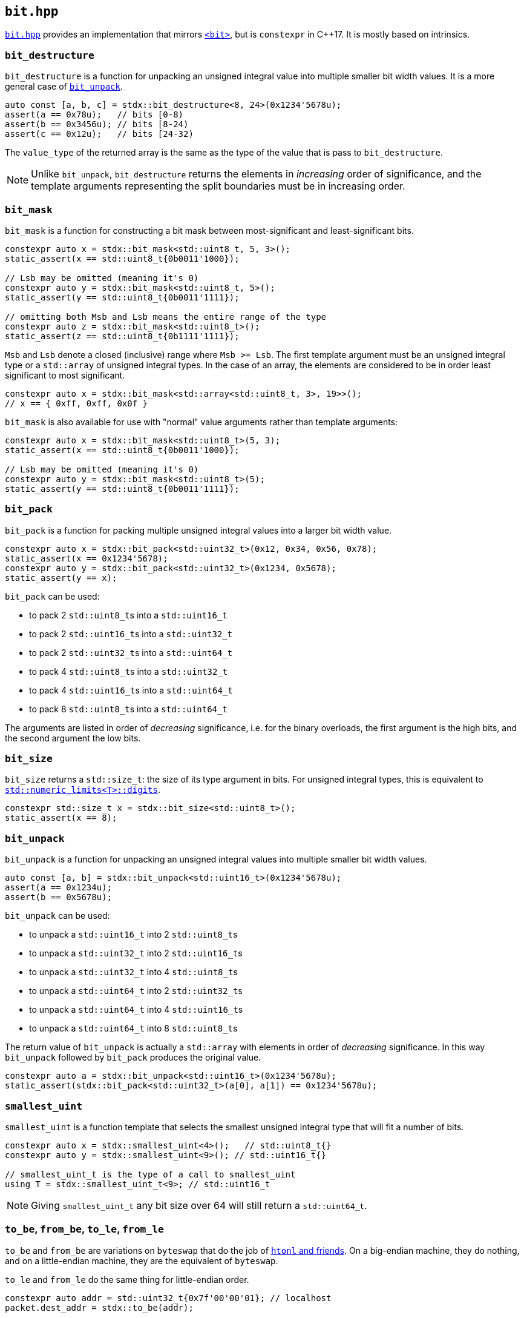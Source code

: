 
== `bit.hpp`

https://github.com/intel/cpp-std-extensions/blob/main/include/stdx/bit.hpp[`bit.hpp`]
provides an implementation that mirrors
https://en.cppreference.com/w/cpp/header/bit[`<bit>`], but is
`constexpr` in C++17. It is mostly based on intrinsics.

=== `bit_destructure`

`bit_destructure` is a function for unpacking an unsigned integral value into multiple
smaller bit width values. It is a more general case of xref:bit.adoc#_bit_unpack[`bit_unpack`].

[source,cpp]
----
auto const [a, b, c] = stdx::bit_destructure<8, 24>(0x1234'5678u);
assert(a == 0x78u);   // bits [0-8)
assert(b == 0x3456u); // bits [8-24)
assert(c == 0x12u);   // bits [24-32)
----

The `value_type` of the returned array is the same as the type of the value that
is pass to `bit_destructure`.

NOTE: Unlike `bit_unpack`, `bit_destructure` returns the elements in
_increasing_ order of significance, and the template arguments representing the
split boundaries must be in increasing order.

=== `bit_mask`

`bit_mask` is a function for constructing a bit mask between most-significant
and least-significant bits.

[source,cpp]
----
constexpr auto x = stdx::bit_mask<std::uint8_t, 5, 3>();
static_assert(x == std::uint8_t{0b0011'1000});

// Lsb may be omitted (meaning it's 0)
constexpr auto y = stdx::bit_mask<std::uint8_t, 5>();
static_assert(y == std::uint8_t{0b0011'1111});

// omitting both Msb and Lsb means the entire range of the type
constexpr auto z = stdx::bit_mask<std::uint8_t>();
static_assert(z == std::uint8_t{0b1111'1111});
----

`Msb` and `Lsb` denote a closed (inclusive) range where `Msb >= Lsb`. The first
template argument must be an unsigned integral type or a `std::array` of
unsigned integral types. In the case of an array, the elements are considered to
be in order least significant to most significant.

[source,cpp]
----
constexpr auto x = stdx::bit_mask<std::array<std::uint8_t, 3>, 19>>();
// x == { 0xff, 0xff, 0x0f }
----

`bit_mask` is also available for use with "normal" value arguments rather than
template arguments:

[source,cpp]
----
constexpr auto x = stdx::bit_mask<std::uint8_t>(5, 3);
static_assert(x == std::uint8_t{0b0011'1000});

// Lsb may be omitted (meaning it's 0)
constexpr auto y = stdx::bit_mask<std::uint8_t>(5);
static_assert(y == std::uint8_t{0b0011'1111});
----

=== `bit_pack`

`bit_pack` is a function for packing multiple unsigned integral values into a
larger bit width value.

[source,cpp]
----
constexpr auto x = stdx::bit_pack<std::uint32_t>(0x12, 0x34, 0x56, 0x78);
static_assert(x == 0x1234'5678);
constexpr auto y = stdx::bit_pack<std::uint32_t>(0x1234, 0x5678);
static_assert(y == x);
----

`bit_pack` can be used:

- to pack 2 `std::uint8_t`​s into a `std::uint16_t`
- to pack 2 `std::uint16_t`​s into a `std::uint32_t`
- to pack 2 `std::uint32_t`​s into a `std::uint64_t`
- to pack 4 `std::uint8_t`​s into a `std::uint32_t`
- to pack 4 `std::uint16_t`​s into a `std::uint64_t`
- to pack 8 `std::uint8_t`​s into a `std::uint64_t`

The arguments are listed in order of _decreasing_ significance, i.e. for the binary
overloads, the first argument is the high bits, and the second argument the low
bits.

=== `bit_size`

`bit_size` returns a `std::size_t`: the size of its type argument in bits. For
unsigned integral types, this is equivalent to
https://en.cppreference.com/w/cpp/types/numeric_limits/digits[`std::numeric_limits<T>::digits`].

[source,cpp]
----
constexpr std::size_t x = stdx::bit_size<std::uint8_t>();
static_assert(x == 8);
----

=== `bit_unpack`

`bit_unpack` is a function for unpacking an unsigned integral values into multiple
smaller bit width values.

[source,cpp]
----
auto const [a, b] = stdx::bit_unpack<std::uint16_t>(0x1234'5678u);
assert(a == 0x1234u);
assert(b == 0x5678u);
----

`bit_unpack` can be used:

- to unpack a `std::uint16_t`  into 2 `std::uint8_t`​s
- to unpack a `std::uint32_t`  into 2 `std::uint16_t`​s
- to unpack a `std::uint32_t`  into 4 `std::uint8_t`​s
- to unpack a `std::uint64_t`  into 2 `std::uint32_t`​s
- to unpack a `std::uint64_t`  into 4 `std::uint16_t`​s
- to unpack a `std::uint64_t`  into 8 `std::uint8_t`​s

The return value of `bit_unpack` is actually a `std::array` with elements in
order of _decreasing_ significance. In this way `bit_unpack` followed by `bit_pack` produces
the original value.

[source,cpp]
----
constexpr auto a = stdx::bit_unpack<std::uint16_t>(0x1234'5678u);
static_assert(stdx::bit_pack<std::uint32_t>(a[0], a[1]) == 0x1234'5678u);
----

=== `smallest_uint`

`smallest_uint` is a function template that selects the smallest unsigned
integral type that will fit a number of bits.

[source,cpp]
----
constexpr auto x = stdx::smallest_uint<4>();   // std::uint8_t{}
constexpr auto y = stdx::smallest_uint<9>(); // std::uint16_t{}

// smallest_uint_t is the type of a call to smallest_uint
using T = stdx::smallest_uint_t<9>; // std::uint16_t
----

NOTE: Giving `smallest_uint_t` any bit size over 64 will still return a
`std::uint64_t`.

=== `to_be`, `from_be`, `to_le`, `from_le`

`to_be` and `from_be` are variations on `byteswap` that do the job of
https://linux.die.net/man/3/htonl[`htonl` and friends]. On a big-endian machine,
they do nothing, and on a little-endian machine, they are the equivalent of
`byteswap`.

`to_le` and `from_le` do the same thing for little-endian order.

[source,cpp]
----
constexpr auto addr = std::uint32_t{0x7f'00'00'01}; // localhost
packet.dest_addr = stdx::to_be(addr);
----

These functions are defined for unsigned integral types. Of course for
`std::uint8_t` they do nothing.

NOTE: The implementations of `to_be` and `from_be` are identical on a machine
with given endianness (either a no-op, or a byteswap). However they are provided
for clarity of intent.

CAUTION: `from_be` is not the same as `to_le`! (And _vice versa_.) These functions are named from
the point of view of the serialization format. Either we are serializing to/from
big-endian, or to/from little-endian.
